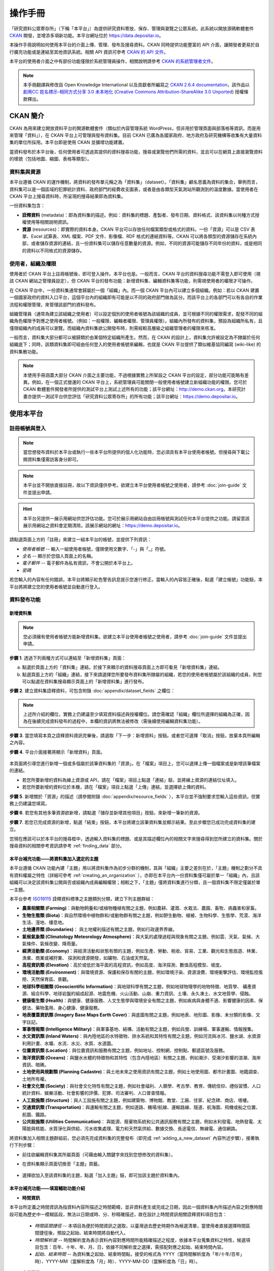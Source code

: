 ========
操作手冊
========

「研究資料公眾寄存所」（下稱「本平台」）為提供研究資料寄放、保存、管理與瀏覽之公眾系統。此系統以開放源碼軟體套件 `CKAN <http://ckan.org>`_ 開發，並增添多項新功能。本平台網址位於 https://data.depositar.io。

本操作手冊說明如何使用本平台的介面上傳、管理、發布及搜尋資料。CKAN 同時提供功能豐富的 API 介面，讓開發者更易於自行擴充功能或是連結至其他資訊系統。相關 API 資訊可參考 `CKAN 的 API 文件 <http://docs.ckan.org/en/latest/api/index.html>`_。

本平台的使用者介面之中有部份功能僅限於系統管理員操作，相關說明請參考 `CKAN 的系統管理者文件 <http://docs.ckan.org/en/latest/sysadmin-guide.html>`_。

.. note::

   本手冊翻譯與修改自 Open Knowledge International 以及貢獻者所編寫之 `CKAN 2.6.4 documentation <http://docs.ckan.org/en/ckan-2.6.4/user-guide.html>`_，該作品以 `創用CC 姓名標示-相同方式分享 3.0 未本地化 <https://creativecommons.org/licenses/by-sa/3.0/deed.zh_TW>`_ (`Creative Commons Attribution-ShareAlike 3.0 Unported <https://creativecommons.org/licenses/by-sa/3.0/>`_) 授權條款釋出。

---------
CKAN 簡介
---------

CKAN 為用來建立開放資料平台的開源軟體套件（類似於內容管理系統 WordPress，但非用於管理頁面與部落格等資訊，而是用來管理「資料」），在 CKAN 平台上可管理與發布資料集。目前 CKAN 已廣為各國家政府、地方政府及研究機構等收集有大量資料集的單位所採用。本平台即是使用 CKAN 並擴增功能建置。

當資料發布於本平台後，任何使用者可透過其提供的資料搜尋功能，搜尋或瀏覽他們所需的資料，並且可以在網頁上直接瀏覽資料的樣貌（包括地圖、縮圖、表格等類型）。

資料集與資源
============

本平台遵循 CKAN 的運作機制，將資料的發布單元稱之為「資料集」（dataset）。「資料集」顧名思義為資料的集合，舉例而言，資料集可以是一個區域的犯罪統計資料、政府部門的經費收支圖表，或者是由各類型天氣測站所觀測到的溫度數據。當使用者在 CKAN 平台上搜尋資料時，所呈現的搜尋結果即為資料集。

一份資料集包含：

* **詮釋資料** (metadata)：即為資料集的描述。例如：資料集的標題、產製者、發布日期、資料格式、該資料集以何種方式授權使用等相關說明資訊。

* **資源** (resources)：即實際的資料本身。CKAN 平台可以存放任何檔案類型或格式的資料。一份「資源」可以是 CSV 表單、Excel 試算表、XML 檔案、PDF 文件、影像檔、RDF 格式的連結資料等。CKAN 可以將各類型的資源儲存在系統內部，或者儲存資源的連結，且一份資料集可以儲存任意數量的資源。例如，不同的資源可能儲存不同年份的資料，或是相同的資料以不同格式的資源儲存。

使用者，組織及權限
==================

使用者於 CKAN 平台上註冊帳號後，即可登入操作。本平台也是。一般而言，CKAN 平台的資料搜尋功能不需登入即可使用（視該 CKAN 網站之管理員設定），但 CKAN 平台的發布功能：新增資料集、編輯資料集等功能，則需視使用者的權限才可操作。

在 CKAN 平台中，一份資料集通常會歸屬於一個「組織」內。而一個 CKAN 平台內可以建立多個組織。例如：若以 CKAN 建置一個國家政府的資料入口平台，這個平台內的組織即有可能是以不同的政府部門做為區分。而該平台上的各部門可以有各自的作業流程和權限管理，來管理該部門的資料發布。

組織管理員（通常為建立該組織之使用者）可以設定個別的使用者帳號為該組織的成員，並可根據不同的權限需求，配發不同的組織角色權限予對應之使用者帳號。（例如：一般權限、編輯者權限、管理員權限）。組織內所發布的資料集，預設為組織所私有，且僅限組織內的成員可以瀏覽。而組織內資料集欲公開發布時，則需經較高層級之組織管理者的權限來核准。

一般而言，資料集大部分都可以被歸類於由某個特定組織所產生。然而，在 CKAN 的設計上，資料集允許被設定為不隸屬於任何組織底下；同時，該類資料集即可經由任何登入的使用者帳號來編輯，也就是 CKAN 平台提供了類似維基協同編寫 (wiki-like) 的資料集散功能。

.. note::

   本使用手冊涵蓋大部分 CKAN 介面之主要功能，不過根據實務上所架設之 CKAN 平台的設定，部分功能可能略有差異。例如，在一個正式營運的 CKAN 平台上，系統管理員可能關閉一般使用者帳號建立新組織功能的權限。您可於 CKAN 軟體套件開發者所提供的測試平台上測試上述所有的功能；該平台網址：http://demo.ckan.org。本研究計畫亦提供一測試平台供您評估「研究資料公眾寄存所」的所有功能；該平台網址：https://demo.depositar.io。

----------
使用本平台
----------

註冊帳號與登入
==============

.. note::

   當您想發布資料於本平台或執行一些本平台所提供的個人化功能時，您必須具有本平台使用者帳號。但搜尋與下載公開資料集僅需訪客身分即可。

.. note::

   本平台並不開放直接註冊，故以下資訊僅供參考。欲建立本平台使用者帳號之使用者，請參考 :doc:`join-guide` 文件並提出申請。

.. hint::

   本平台另提供一展示用網站供您評估功能。您可於展示用網站自由註冊帳號與測試任何本平台提供之功能。請留意該展示用網站之資料會定期清除。該展示網站的網址：https://demo.depositar.io。

請點選頁面上方的「註冊」來建立一組本平台的帳號，並提供下列資訊：

* *使用者帳號* -- 輸入一組使用者帳號，僅限使用文數字、「-」與「_」符號。

* *全名* -- 顯示於您個人頁面上的名稱。

* *電子郵件* -- 電子郵件為私有資訊，不會公開於本平台上。

* *密碼*

.. image:: /images/register_account.jpg

若您輸入的內容有任何錯誤，本平台將顯示紅色警告訊息提示您進行修正。當輸入的內容皆正確後，點選「建立帳號」功能鈕，本平台將將建立您的使用者帳號並自動進行登入。

資料發布功能
============

.. _adding_a_new_dataset:

新增資料集
----------

.. note::

   您必須擁有使用者帳號方能新增資料集。欲建立本平台使用者帳號之使用者，請參考 :doc:`join-guide` 文件並提出申請。

**步驟 1**. 透過下列兩種方式可以連結至「新增資料集」頁面：

a) 點選於頁面上方的「資料集」連結，於接下來顯示的資料搜尋頁面上方即可看見「新增資料集」連結。

b) 點選頁面上方的「組織」連結，接下來請選擇您所要發布資料集所隸屬的組織，若您的使用者帳號屬於該組織的成員，則您可以點選在資料集搜尋顯示頁面上的「新增資料集」進行發布。

**步驟 2**. 建立資料集詮釋資料，可包含附錄 :doc:`appendix/dataset_fields` 之欄位：

.. image:: /images/add_dataset_1.jpg

.. note::

   上述所介紹的欄位，實務上仍建議至少填寫資料描述與授權欄位。請您需確認「組織」欄位所選擇的組織為正確，因為在後續完成資料發布的過程中，本欄的資訊將無法被修改（需後續使用編輯資料集功能）。

**步驟 3**. 當您填寫本頁之詮釋資料資訊完畢後，請選取「下一步：新增資料」按鈕。或者您可選擇「取消」按鈕，放棄本頁所編輯之內容。

.. _add_resource:

**步驟 4**. 平台介面接著將顯示「新增資料」頁面。

  .. image:: /images/add_dataset_2.jpg

本頁面將引導您進行新增一個或多個屬於該筆資料集的「資源」。在「檔案」項目上，您可以選擇上傳一個檔案或是新增該筆檔案的連結。

* 若您所要新增的資料為線上資源或 API，請在「檔案」項目上點選「連結」鈕，並將線上資源的連結位址填入。

* 若您所要新增的資料位於本機，請在「檔案」項目上點選「上傳」連結，並選擇欲上傳的資料。

**步驟 5**. 新增關於「資源」的描述（請參閱附錄 :doc:`appendix/resource_fields` ），本平台並不強制要求您輸入這些資訊，但實務上仍建議您填寫。

**步驟 6**. 若您有其他多筆資源欲新增，請點選「儲存並新增其他項目」按鈕，來新增一筆新的資源。

**步驟 7**. 若您已完成資源的新增，點選「結束」按鈕，本平台將建立該筆資料集並顯示結果。至此步驟您已成功完成資料集的建立。

您現在應該可以於本平台的搜尋框中，透過輸入資料集的標題、或是其描述欄位內的相關文字來搜尋得到您所建立的資料集。關於搜尋資料的相關參考資訊請參考 :ref:`finding_data` 部分。

本平台補充功能——將資料集加入選定的主題
--------------------------------------

本平台遵循 CKAN 功能內建「主題」用以將資料集作為初步分群的機制，其與「組織」主要之差別在於，「主題」機制之劃分不具有資料權屬之特性（詳細可參考 :ref:`creating_an_organization` ），亦即在本平台內一份資料集僅可屬於單一「組織」內，且該組織可以決定該資料集公開與否或組織內成員編輯權限；相較之下，「主題」僅將資料集進行分類，且一個資料集不限定僅屬於單一主題。

本平台參考 `ISO19115 <https://www2.usgs.gov/science/about/thesaurus-full.php?thcode=15>`_ 詮釋資料標準之主題類別分類，建立下列主題群組：

* **農業相關類 (Farming)**：與動物飼養和/或植物種植有關之主題，例如農耕、灌溉、水栽法、農園、畜牧、病蟲害和家畜。
* **生物生態類 (Biota)**：與自然環境中植物群和/或動物群有關之主題，例如野生動物、植被、生物科學、生態學、荒漠、海洋生活、溼地、棲息地。
* **土地邊界類 (Boundaries)**： 與土地權利描述有關之主題，例如行政邊界界線。
* **氣候氣象類 (Climatology Meteorology Atmosphere)**：與大氣的處理過程與現象有關之主題，例如雲、天氣、氣候、大氣條件、氣候改變、降雨量。
* **經濟活動類 (Economy)**：與經濟活動和狀態有關的主題，例如生產、勞動、稅收、貿易、工業、觀光和生態旅遊、林業、漁業、商業或補狩業、 探測和資源開發，如礦物、石油或天然氣。
* **高程資訊類 (Elevation)**：高於或低於海平面的高程資訊，例如高度、海洋探測、數值高程模型、坡度。
* **環境活動類 (Environment)**：與環境資源、保護和保存有關的主題，例如環境汙染、資源浪費、環境衝擊評估、環境監控風險、天然保育區、景觀。
* **地球科學相關類 (Geoscientific Information)**：與地球科學有關之主題，例如地球物理學的地物特徵、地質學、 礦產資源、組合科學、地球岩盤的組成起源、地震危機、火山活動、山崩、重力資訊、土壤、永久凍土、水文地質學、侵蝕。
* **健康衛生類 (Health)**：與健康、健康服務、人文生態學與環境安全有關之主題，例如疾病與身體不適、影響健康的因素、保健法、藥物濫用、身心健康、健康服務。
* **地表覆蓋資訊類 (Imagery Base Maps Earth Cover)**：與底圖有關之主題，例如地表、地形圖、影像、未分類的影像、文字註記。
* **軍事情報類 (Intelligence Military)**：與軍事基地、結構、活動有關之主題，例如兵營、訓練場、軍事運輸、情報搜集。
* **水文資訊類 (Inland Waters)**：與內陸地區的水特徵物、排水系統和其特性有關之主題，例如河流與冰河、鹽水湖、水資源利用計畫、水壩、水流、水災、水質、水道圖。
* **位置資訊類 (Location)**：與位置資訊和服務有關之主題，例如地址、控制網、控制點、郵遞區號及服務。
* **海洋資訊類 (Oceans)**：與鹽水水體的特徵物和其特性（包含內陸地區）有關之主題，例如潮汐、受潮汐影響的浪潮、海岸資訊、暗礁。
* **土地使用與規劃類 (Planning Cadastre)**：與土地未來之使用資訊有關之主題，例如土地使用圖、都市計畫圖、地籍調查、土地所有權。
* **社會文化類 (Society)**：與社會文化特性有關之主題，例如社會福利、人類學、考古學、教育、傳統信仰、禮俗習慣、人口統計資料、娛樂活動、社會影響的評價、犯罪、司法審判、人口普查情報。
* **人工設施類 (Structure)**：與人工設施有關之主題，例如建築物、博物館、教堂、工廠、住家、紀念碑、商店、塔樓。
* **交通資訊類 (Transportation)**：與運輸有關之主題，例如道路、機場/航線、運輸路線、隧道、航海圖、飛機或船之位置、航圖、鐵路。
* **公共設施類 (Utilities Communication)**： 與能源、廢棄物系統和公共通訊服務有關之主題，例如水利發電、地熱發電、太陽能與核能、水質淨化與供給、污水收集處理、電力和天然氣供給、數據交換、長途電信、無線電、通信網路。

將資料集加入相關主題群組前，您必須先完成資料集的完整發布（即完成 :ref:`adding_a_new_dataset` 內容所述步驟），接著執行下列步驟：

* 前往欲編輯資料集其所屬頁面（可藉由輸入關鍵字來找到您想修改的資料集）。

* 在資料集顯示頁面切換至「主題」頁籤。

    .. image:: /images/addGroup1.jpg

+ 選擇欲加入至該資料集的主題，點選「加入主題」鈕，即可加該主題於資料集內。

    .. image:: /images/addGroup2.jpg

.. _UI_editing_extend:

本平台補充功能——填寫輔助功能介紹
--------------------------------

.. _UI_editing_extend_time:

* **時間資訊**

本平台所定義之時間資訊為指資料內容所描述之時間範疇，並非資料產生或完成之日期，因此一個資料集內所描述內容之對應時間段可能為歷史中一模糊區段，無法以日期或時、分、秒精確描述，故在設計上時間資訊相關詮釋資料項目包含：

  * *時間區間捷徑* -- 本項目為便於時間資訊之選取，以臺灣過去歷史時期作為候選清單，當使用者直接選擇時間區間捷徑後，預設之起始、結束時間將自動代入。

  * *時間解析度* -- 時間解析度為表示資料內容對應時間所能精確描述之程度，依據本平台蒐集資料之特性，候選項目包含：百年、十年、年、月、日，依據不同解析度之選擇，需搭配對應之起始、結束時間內容。

  * *起始、結束時間* -- 為資料集之起始、結束時間點，接受的格式為 YYYY（當時間解析度為「年/十年/百年」時）、YYYY-MM（當解析度為「月」時）、YYYY-MM-DD（當解析度為「日」時）。

.. image:: /images/timeInfo.jpg

.. _UI_editing_extend_spatial:

* **空間範圍**

本平台所定義之空間範圍為指資料集內容所約略對應之真實世界空間範圍，設計主要考量為用於空間索引，後續可進行空間搜尋操作，其內容須符合 GeoJSON 格式標準，但對一般使用者而言直接產出 GeoJSON 格式內容並不容易，因此在介面上，本平台設計以下兩種方式：

  * *自四至範圍轉換* -- 若使用者已具有代表資料集空間範圍之四至經緯度坐標（即東西經度、南北緯度），則可填寫於對應之空間範圍欄位內，填寫完畢後點選「自四至範圍轉換」按鈕，系統將根據四至經緯度坐標自動產生對應之 GeoJSON 內容。

  * *使用圖台新增* -- 本平台亦提供地圖介面，讓使用者自行描繪資料集對應之空間範圍，並自動產生描繪範圍之 GeoJSON 內容。

.. image:: /images/spatialInfo.jpg

* **使用快捷方式代入帳號資訊**

若使用者即為資料集維護權責人，本平台提供一便捷的方式自動代入使用者帳號的個人資訊，點選「使用您的帳號資訊填入維護者與電子郵件」鈕，系統將自動填寫維護者及維護者電子郵件欄位（帳號個人資訊請參考 :ref:`managing_profile` 內容）。

.. image:: /images/profileInput.jpg

編輯資料集
----------

您可以編輯您所建立的資料集或是您所屬於的組織內的資料集。若一個資料集不屬於任一組織，則可被任何使用者帳號編修。

#. 前往欲編輯資料集其所屬頁面（可藉由輸入關鍵字來找到您想修改的資料集）。

#. 點選頁面右上方的「管理」功能鈕。

#. 顯示資料集編輯的頁面，在「編輯中繼資料」頁籤中，您可以編輯頁面中任何的欄位內容（如：標題、摘要等）、變更資料集是否為公開。關於欄位的介紹可請參考 :ref:`adding_a_new_dataset` 部分。

#. 當您完成編輯後，點選「更新」以儲存您剛才所編輯的內容。

.. image:: /images/edit_dataset.jpg

新增、刪除及修改資源
--------------------

#. 前往欲編輯資料集其所屬頁面（參考上述步驟 1-2）。

#. 在「資料」頁籤中，您可以進行該資料的編輯，您可以選擇一筆資料進行編輯或刪除，若您想為該筆資料集新增一筆資源，可點選「加入新資源」功能鈕。

#. 點選一筆資源進行編輯後，您可以修改該筆資源的描述資訊、變更資源的連結或上傳新的檔案（詳細請參考上述 「新增資源」步驟 4-5）。

#. 當編輯完成後，點選「更新資源」鈕即可完成更新；若您想刪除該筆資源，則點擊「刪除」按鈕。

刪除資料集
----------

#. 前往欲編輯資料集其所屬頁面（參考上述「編輯資料集」）。

#. 點選「刪除」按鈕。

#. 頁面將顯示確認刪除資料集對話框，點選「確定」即可刪除該筆資料集內容（詮釋資料與資源）。

.. note::

   上述「刪除資料集」功能並非真正將資料集自本平台移除，而是將該筆資料集隱藏。因此刪除的資料集將無法透過介面被搜尋或查找得到。但若是於網址列上直接輸入該筆資料集之網址，您仍能看到該筆資料集的資訊（需具對應之權限）。若您需要「完整」自本平台移除該筆資料集，請聯繫系統管理員為您執行。

.. _creating_an_organization:

建立組織
--------

一般而言，每筆資料集都有其所屬的「組織」，而每個組織由不同的成員所組成，組織內的成員可以編輯組織內的資料集或發布新的資料集，而在本平台中，組織管理者可以設定不同權限予不同的組織成員，例如：有些成員僅允許他有瀏覽組織內資料集的權限，特定使用者則具備發布與編輯資料集的權限。每一個組織都有其所屬頁面，使用者可以在組織頁面內查看該組織的資訊並搜尋組織內的資料。因此，本平台的組織機制提供特定單位控管其內部發布政策。

建立組織流程：

#. 點選頁面上方的「組織」頁籤。

#. 點選搜尋列下方的「建立組織」功能鈕。

#. 將顯示建立組織的頁面。

#. 您必須輸入組織的名稱，您可以選擇是否建立組織描述或為組織加入一張代表圖片。

#. 點擊「建立組織」按鈕，將建立該組織並顯示該組織的首頁內容（該組織內目前應無任何資料集）。

.. image:: /images/create_organization.jpg

您現在可以設定組織內其他成員之使用權限，請參考下段 :ref:`managing_an_organization` 內容；您也可以建立組織內的資料集，請參考上述 :ref:`adding_a_new_dataset` 內容。

.. note::

   根據管理員的設定，並非每個帳號都有建立新組織的權限，當您想建立新組織但不具權限時，您可以聯繫系統管理員。

.. _managing_an_organization:

管理組織
--------

當您建立一個新組織時，本平台會自動將您設定為該組織之「管理者」。在組織首頁內您可以看到搜尋框上方之「管理」功能鍵，當您點選該功能鍵即可進入組織管理介面。組織管理介面包含下列兩頁籤功能：

* *資訊* -- 本頁籤內您可以編輯組織的資訊（名稱、描述、組織圖片）。

* *成員* -- 本頁籤內您可以新增、移除組織成員或變更組織成員之權限（您需要事先知道欲加入組織成員者於本平台之使用者帳號）。

.. image:: /images/manage_organization.jpg

本平台包含下列三種組織權限：

* *成員* -- 可以瀏覽組織內之非公開資料集。

* *編輯者* -- 可以編輯或新增組織內資料集。

* *管理者* -- 可以新增、刪除組織成員，或變更成員權限。

.. _finding_data:

查找資料
========

全站搜尋
--------

您可以在搜尋框內輸入任意的關鍵字組合來找尋資料，（如：健康、交通），本平台將回傳符合搜尋關鍵字條件的資料集於搜尋結果頁面，您可以再進一步：

* 瀏覽更多頁的搜尋結果。

* 以不同的關鍵字再進行搜尋。

* 以特定的「標籤」、「格式」等位於頁面左側欄位的過濾條件來進一步約制搜尋的結果。

當您所回傳的搜尋結果數目很龐大時，過濾條件的功能將會非常實用，您可以結合多重的過濾條件，並動態地新增與移除過濾條件，當您重新輸入關鍵字時，這些過濾條件也仍會被保留。

.. image:: /images/search_the_site.jpg

本平台補充功能——時間搜尋功能介紹
--------------------------------

本平台已擴充時間搜尋功能，您可以設定感興趣資料之時間區間，當您進到資料集搜尋頁面時，時間搜尋條件設定位於頁面左側欄位處。

本平台提供兩種時間搜尋條件設定方式：

#. 以拖拉方式設定搜尋時間軸。

#. 選擇預設感興趣的時間區間：本系統預設台灣過去歷史時段區間，您可以直接選擇感興趣之歷史區間。

.. image:: /images/time_search.jpg
  
本平台補充功能——空間搜尋功能介紹
--------------------------------

本平台擴充時間搜尋功能，您可以設定感興趣資料之時間區間，當您進到資料集搜尋頁面時，空間搜尋條件設定位於頁面左側欄位處。

本功能為針對資料集詮釋資料中之空間資訊欄位（請參閱 :ref:`UI_editing_extend` 中「空間範圍」內容），若詮釋資料中該欄位無記錄，則可能無法由此功能找尋得該資料集。

其操作步驟如下：

#. 點選地圖視窗右上方之畫筆圖示。

   .. image:: /images/spatial_search1.jpg
      
#. 點擊後，地圖將展開於搜尋頁面正上方，此時您可於地圖上畫設感興趣之空間範圍。

   .. image:: /images/spatial_search2.jpg
      
#. 當您劃設範圍完成後，地圖將縮回搜尋頁面左側欄位，系統並自動進行過濾符合條件之資料集。

   .. image:: /images/spatial_search3.jpg

#. 若您想重新設定空間查詢條件，則再重新執行上述步驟 1-2。

搜尋組織內的資料集
------------------

若您想找尋特定組織內的資料集，您可以在該組織的頁面內進行搜尋：

#. 點選頁面上方「組織」頁籤。

#. 點選您所欲搜尋的組織項目，頁面將顯示該組織的首頁。

#. 輸入您所欲搜尋的關鍵字於組織頁面上方的搜尋框。

系統將回傳於該組織內符合您所設定搜尋條件的資料集。

如果您對於特定組織所發布的資料內容感興趣，您可以在該組織的首頁左方欄處，點選「跟隨」功能鍵，您將可以收到該組織資料集變動的通知。詳細內容請參考 :ref:`managing_your_news_feed` （您必須具有使用者帳號才能執行此功能）。

探索資料集
----------

當您找到您所感興趣的資料集後，您可以點選該筆資料集進一步了解內容，您可以看到：

* 該筆資料集的名稱、描述以及其他相關詮釋資料資訊。

* 該筆資料集所包含的資源與其對應連結。

.. image:: /images/exploring_datasets.jpg

每筆資源的連結將會導向每個資源的描述頁面，或者也可以直接下載該筆資源。CKAN 另一個強大的功能為資源的「預覽」功能，許多格式的資源可以直接在資源頁面上預覽，如 CSV、Execel 等類型的資源可以直接顯示表格在網頁上；透過額外的設定，也能直接在頁面上瀏覽 PDF、影像與網頁。

資料集顯示頁面另外包含兩個頁籤功能：

* *動態牆* -- 您可以瀏覽到該筆資料集歷史的修改記錄。

* *關於* -- 您可以看到與該筆資料集有關之連結，您也可以自行新增有相關的連結。

若您對特定資料集感興趣，您可以點選資料集頁面左欄處的「跟隨」功能鈕，訂閱該筆資料集。詳細內容請參考 :ref:`managing_your_news_feed` （您必須具有使用者帳號才能執行此功能）。

.. _data_preview:

本平台補充功能——資料預覽功能介紹
--------------------------------

本平台的「資源」頁面的一項強大功能為「資料預覽」介面，您可以透過介面預覽資料的內容，來評估資料是否符合您的需求，其操作步驟為：

#. 前往欲編輯資料集其所屬頁面（可藉由輸入關鍵字來找到您想修改的資料集）。

#. 在「資料與資源」清單內，於欲預覽資源的項目上，點選「探索」鈕內之「預覽」功能鈕。

   .. image:: /images/data_preview.jpg
    
#. 在資源顯示頁面您即可瀏覽資料集內容。

   .. image:: /images/data_preview2.jpg
    
本平台預設會依據資源詮釋資料的「格式」項目設定資料預覽（參閱 :ref:`adding_a_new_dataset` 步驟 5 內容），下列為本平台支援之預覽格式：

* 文字類：txt, html, xml, json, geojson。

* 影像類：png, jpg, jpeg, gif。

* 表格類：csv, xls(x)。

* 空間資料：WMTS, WMS, Shapefile（Shapefile 請標記為「shp」，否則將無法預覽）。

* 其他：PDF, 一般網頁連結。

當您所設定之資源格式類型符合上述任一項目時，本平台即會自動呈現相應之預覽介面。

此外，單一資源可以設定多種預覽呈現方式，例如原始資料格式若為 CSV 格式，則本平台預設以表格類的方式提供資料預覽介面，但實際資料內容若有包含空間資訊，資料提供者可再另行建立空間預覽的介面，如下二圖所示：

.. image:: /images/data_preview3.jpg

.. image:: /images/data_preview4.jpg

欲新增預覽介面於特定資源頁面之步驟如下：

#. 前往欲新增預覽介面之資源頁面。

#. 點選「管理」功能鈕（您需具有編輯該資料集的權限才會顯示此功能鈕）。

   .. image:: /images/new_preview.jpg
    
#. 在資源編輯頁面內切換至「檢視」頁籤，並於「新增檢視」下拉選單內，選擇適合該資源的預覽類型後進行設定：

   * Data Explorer：可同時提供表格、統計圖、地圖介面三種預覽方式，可於設定內選擇過濾的條件（如某欄位的值須大於門檻值才會顯示）。

   * Grid：提供表格預覽介面，可於設定內選擇過濾的條件。

   * Map：提供地圖預覽介面，您須於設定內指定代表經緯度的欄位，亦可設定過濾條件。

   * 圖片：您可新增一張外部圖片（須為連結）來做為資源預覽圖。

   * 網站：您可新增一個網站連結來做為預覽介面。

   .. image:: /images/new_preview2.jpg

#. 完成預覽模式設定後按「新增」即完成新增預覽（您也可以使用「預覽」按鈕來事先查看完成發布後的情況）。

.. _data_api:

資料 API
========

對於結構化之資源內容，如 CSV、Excel 檔案等，本平台會於其上傳後自動將結構化資源匯入後端資料庫，並產生每一個資源對應的資料存取介面（API），開發者即可透過使用此資料 API 來開發應用服務或系統。取得結構化資源 API 的方式為：

#. 前往該資源頁面。

#. 點選頁面「資料 API」功能鈕，頁面將顯示該筆資源的 API 與操作方式。

   .. image:: /images/data_api.jpg

   .. image:: /images/data_api2.jpg
  
#. 部分 API 功能會需要使用者帳號的 API Key 作為認證，取得方式為至個人資訊頁面，API Key 將顯示於頁面左欄下方處。

    .. image:: /images/data_api3.jpg

個人化設定
==========

本平台提供部分個人化設定功能，您可以設定搜尋資料或發布資料時的喜好（以下功能需先登入帳號後方能執行）。

.. _managing_your_news_feed:

新聞消息來源
------------

本平台頁面最上方為固定的使用者帳號功能列，請點選儀表版圖示（位於您的帳號名稱右方），儀錶板頁面將顯示您所訂閱的資料集變動消息、您所加入或訂閱組織的資料集變動情況、或您於本平台上操作資料集的歷史記錄。儀錶板上的數字顯示為自您上回查看儀表板後所新增的新聞消息。此外，除了組織與資料集，您也可以訂閱特定的使用者帳號。

.. image:: /images/manage_news_feed.jpg

若您想停止追蹤特定資料集（或組織），您可以至該筆資料集的頁面點選「取消追蹤」。

.. _managing_profile:

帳號資訊
--------

您可以於帳號資訊頁面變更您在本平台的個人資訊設定。您可於頁面最上方的使用者帳號功能列，點選齒輪圖示進入帳號資訊頁面。

.. image:: /images/manage_user_profile.jpg

您可以於使用者設定頁面修改下列資訊：

* 帳號

* 使用者名稱

* 電子郵件（本資訊為非公開性）

* 您的個人簡介

* 密碼

.. note::

   如果您修改您的使用者帳號，本平台將會將您目前的帳號登出，您必須以新的帳號進行登入。

.. _limitation:

系統限制
========

目前本平台之系統限制包含以下：

* 檔案上傳大小限制：約容許 1GB 內之檔案上傳。

* 預覽檔案限制：一般檔案可預覽的大小約 20MB，PDF 檔案可允許較大檔案容量預覽（數十 MB）。

* 檔案名稱長度限制：為 3 至 100 字元（包含附檔名，中文以字為單位，英文以字母為單位）。
